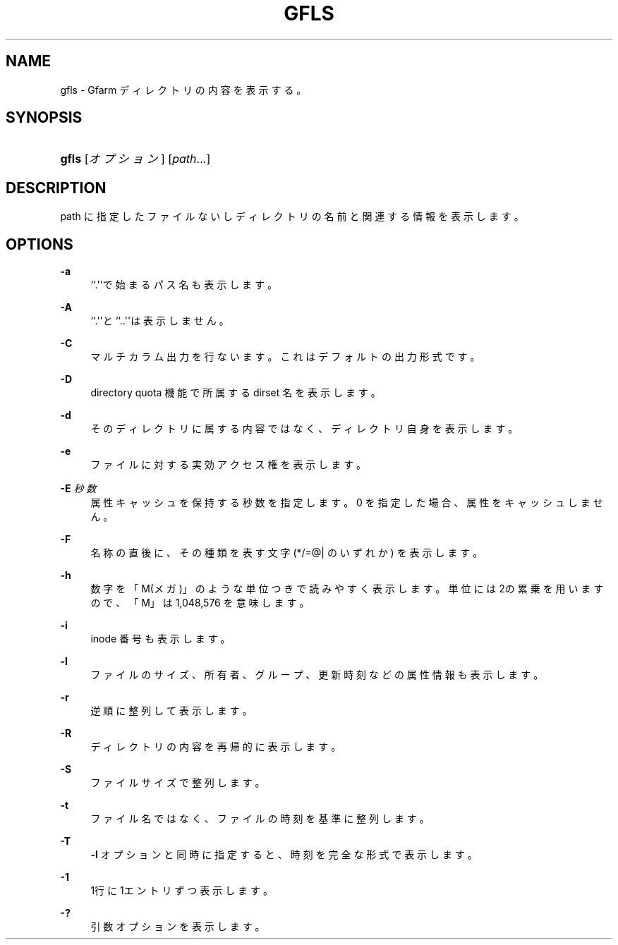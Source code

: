 '\" t
.\"     Title: gfls
.\"    Author: [FIXME: author] [see http://docbook.sf.net/el/author]
.\" Generator: DocBook XSL Stylesheets v1.78.1 <http://docbook.sf.net/>
.\"      Date: 28 Sep 2020
.\"    Manual: Gfarm
.\"    Source: Gfarm
.\"  Language: English
.\"
.TH "GFLS" "1" "28 Sep 2020" "Gfarm" "Gfarm"
.\" -----------------------------------------------------------------
.\" * Define some portability stuff
.\" -----------------------------------------------------------------
.\" ~~~~~~~~~~~~~~~~~~~~~~~~~~~~~~~~~~~~~~~~~~~~~~~~~~~~~~~~~~~~~~~~~
.\" http://bugs.debian.org/507673
.\" http://lists.gnu.org/archive/html/groff/2009-02/msg00013.html
.\" ~~~~~~~~~~~~~~~~~~~~~~~~~~~~~~~~~~~~~~~~~~~~~~~~~~~~~~~~~~~~~~~~~
.ie \n(.g .ds Aq \(aq
.el       .ds Aq '
.\" -----------------------------------------------------------------
.\" * set default formatting
.\" -----------------------------------------------------------------
.\" disable hyphenation
.nh
.\" disable justification (adjust text to left margin only)
.ad l
.\" -----------------------------------------------------------------
.\" * MAIN CONTENT STARTS HERE *
.\" -----------------------------------------------------------------
.SH "NAME"
gfls \- Gfarm ディレクトリの内容を表示する。
.SH "SYNOPSIS"
.HP \w'\fBgfls\fR\ 'u
\fBgfls\fR [\fIオプション\fR] [\fIpath\fR...]
.SH "DESCRIPTION"
.PP
path に指定したファイルないしディレクトリの名前と 関連する情報を表示します。
.SH "OPTIONS"
.PP
\fB\-a\fR
.RS 4
``\&.\*(Aq\*(Aqで始まるパス名も表示します。
.RE
.PP
\fB\-A\fR
.RS 4
``\&.\*(Aq\*(Aqと``\&.\&.\*(Aq\*(Aqは表示しません。
.RE
.PP
\fB\-C\fR
.RS 4
マルチカラム出力を行ないます。これはデフォルトの出力形式です。
.RE
.PP
\fB\-D\fR
.RS 4
directory quota 機能で所属する dirset 名を表示します。
.RE
.PP
\fB\-d\fR
.RS 4
そのディレクトリに属する内容ではなく、ディレクトリ自身を表示します。
.RE
.PP
\fB\-e\fR
.RS 4
ファイルに対する実効アクセス権を表示します。
.RE
.PP
\fB\-E\fR \fI秒数\fR
.RS 4
属性キャッシュを保持する秒数を指定します。 0 を指定した場合、属性をキャッシュしません。
.RE
.PP
\fB\-F\fR
.RS 4
名称の直後に、その種類を表す文字 (*/=@| のいずれか) を表示します。
.RE
.PP
\fB\-h\fR
.RS 4
数字を「M(メガ)」のような単位つきで読みやすく表示します。 単位には2の累乗を用いますので、「M」は 1,048,576 を意味します。
.RE
.PP
\fB\-i\fR
.RS 4
inode 番号も表示します。
.RE
.PP
\fB\-l\fR
.RS 4
ファイルのサイズ、所有者、グループ、更新時刻などの属性情報も 表示します。
.RE
.PP
\fB\-r\fR
.RS 4
逆順に整列して表示します。
.RE
.PP
\fB\-R\fR
.RS 4
ディレクトリの内容を再帰的に表示します。
.RE
.PP
\fB\-S\fR
.RS 4
ファイルサイズで整列します。
.RE
.PP
\fB\-t\fR
.RS 4
ファイル名ではなく、ファイルの時刻を基準に整列します。
.RE
.PP
\fB\-T\fR
.RS 4
\fB\-l\fR
オプションと同時に指定すると、時刻を完全な形式で表示します。
.RE
.PP
\fB\-1\fR
.RS 4
1行に1エントリずつ表示します。
.RE
.PP
\fB\-?\fR
.RS 4
引数オプションを表示します。
.RE
